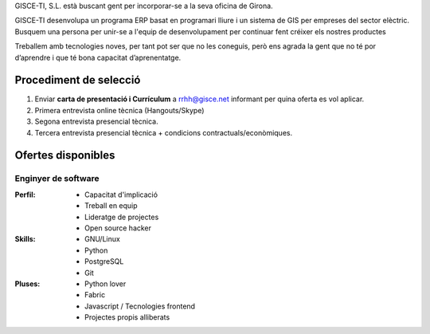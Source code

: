 .. title: Treballa amb nosaltres
.. slug: treballa-amb-nosaltres
.. date: 2015-10-09 08:54:58 UTC+02:00
.. tags:
.. category:
.. link:
.. description:
.. type: text

GISCE-TI, S.L. està buscant gent per incorporar-se a la seva oficina de Girona.

GISCE-TI desenvolupa un programa ERP basat en programari lliure i un sistema
de GIS per empreses del sector elèctric. Busquem una persona per unir-se a
l'equip de desenvolupament per continuar fent créixer els nostres productes

Treballem amb tecnologies noves, per tant pot ser que no les coneguis, però
ens agrada la gent que no té por d’aprendre i que té bona capacitat
d’aprenentatge.


Procediment de selecció
-----------------------

1. Enviar **carta de presentació i Currículum** a rrhh@gisce.net informant per quina oferta es vol aplicar.
2. Primera entrevista online tècnica (Hangouts/Skype)
3. Segona entrevista presencial tècnica.
4. Tercera entrevista presencial tècnica + condicions contractuals/econòmiques.


Ofertes disponibles
-------------------

Enginyer de software
~~~~~~~~~~~~~~~~~~~~

:Perfil:
    * Capacitat d'implicació
    * Treball en equip
    * Lideratge de projectes
    * Open source hacker

:Skills:
    * GNU/Linux
    * Python
    * PostgreSQL
    * Git

:Pluses:
    * Python lover
    * Fabric
    * Javascript / Tecnologies frontend
    * Projectes propis alliberats
